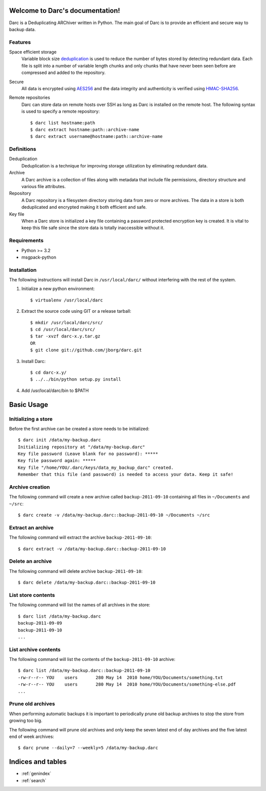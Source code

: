 Welcome to Darc's documentation!
================================

Darc is a Deduplicating ARChiver written in Python.
The main goal of Darc is to provide an efficient and secure way to backup data.

Features
--------
Space efficient storage
   Variable block size `deduplication <http://en.wikipedia.org/wiki/Data_deduplication>`_
   is used to reduce the number of bytes stored by detecting redundant data.
   Each file is split into a number of variable length chunks and only chunks
   that have never been seen before are compressed and added to the repository.

Secure
    All data is encrypted using `AES256 <http://en.wikipedia.org/wiki/Advanced_Encryption_Standard>`_
    and the data integrity and authenticity is verified using
    `HMAC-SHA256 <http://en.wikipedia.org/wiki/HMAC>`_.

Remote repositories
    Darc can store data on remote hosts over SSH as long as Darc is installed on
    the remote host. The following syntax is used to specify a remote repository::

    $ darc list hostname:path
    $ darc extract hostname:path::archive-name
    $ darc extract username@hostname:path::archive-name


Definitions
-----------
Deduplication
    Deduplication is a technique for improving storage utilization by eliminating
    redundant data. 

Archive
    A Darc archive is a collection of files along with metadata that include file
    permissions, directory structure and various file attributes.

Repository
    A Darc repository is a filesystem directory storing data from zero or more archives.
    The data in a store is both deduplicated and encrypted making it both 
    efficient and safe.

Key file
    When a Darc store is initialized a key file containing a password protected
    encryption key is created. It is vital to keep this file safe since the store
    data is totally inaccessible without it.


Requirements
------------
* Python >= 3.2
* msgpack-python


Installation
------------

The following instructions will install Darc in ``/usr/local/darc/`` without interfering
with the rest of the system.

1. Initialize a new python environment::

    $ virtualenv /usr/local/darc

2. Extract the source code using GIT or a release tarball::

    $ mkdir /usr/local/darc/src/
    $ cd /usr/local/darc/src/
    $ tar -xvzf darc-x.y.tar.gz
    OR
    $ git clone git://github.com/jborg/darc.git

3. Install Darc::

    $ cd darc-x.y/
    $ ../../bin/python setup.py install

4. Add /usr/local/darc/bin to $PATH


Basic Usage
===========

Initializing a store
--------------------
Before the first archive can be created a store needs to be initialized::

    $ darc init /data/my-backup.darc
    Initializing repository at "/data/my-backup.darc"
    Key file password (Leave blank for no password): *****
    Key file password again: *****
    Key file "/home/YOU/.darc/keys/data_my_backup_darc" created.
    Remember that this file (and password) is needed to access your data. Keep it safe!


Archive creation
----------------
The following command will create a new archive called ``backup-2011-09-10`` containing
all files in ``~/Documents`` and ``~/src``::

    $ darc create -v /data/my-backup.darc::backup-2011-09-10 ~/Documents ~/src

Extract an archive
------------------
The following command will extract the archive ``backup-2011-09-10``::

    $ darc extract -v /data/my-backup.darc::backup-2011-09-10

Delete an archive
-----------------
The following command will delete archive ``backup-2011-09-10``::

    $ darc delete /data/my-backup.darc::backup-2011-09-10

List store contents
-------------------
The following command will list the names of all archives in the store::

    $ darc list /data/my-backup.darc
    backup-2011-09-09
    backup-2011-09-10
    ...

List archive contents
---------------------
The following command will list the contents of the ``backup-2011-09-10`` archive::

    $ darc list /data/my-backup.darc::backup-2011-09-10
    -rw-r--r-- YOU    users       280 May 14  2010 home/YOU/Documents/something.txt
    -rw-r--r-- YOU    users       280 May 14  2010 home/YOU/Documents/something-else.pdf
    ...

Prune old archives
------------------
When performing automatic backups it is important to periodically prune old backup
archives to stop the store from growing too big.

The following command will prune old archives and only keep the
seven latest end of day archives and the five latest end of week archives::

    $ darc prune --daily=7 --weekly=5 /data/my-backup.darc


Indices and tables
==================

* :ref:`genindex`
* :ref:`search`

